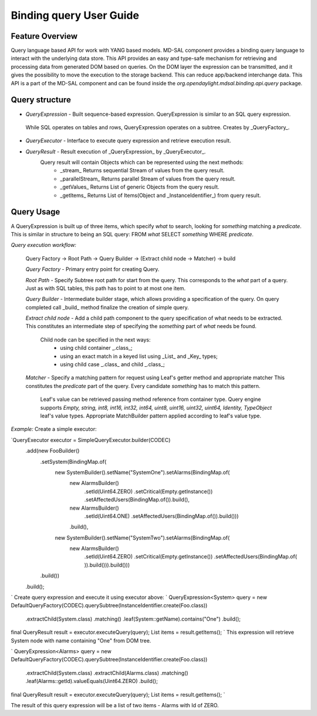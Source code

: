 ######
Binding query User Guide
######

Feature Overview
========
Query language based API for work with YANG based models.
MD-SAL component provides a binding query language to interact with the underlying data store.
This API provides an easy and type-safe mechanism for retrieving and processing data from generated DOM based on queries.
On the DOM layer the expression can be transmitted, and it gives the possibility to move the execution to
the storage backend. This can reduce app/backend interchange data.
This API is a part of the MD-SAL component and can be found inside the `org.opendaylight.mdsal.binding.api.query` package.

Query structure
========

* *QueryExpression* - Built sequence-based expression. QueryExpression is similar to an SQL query expression.
 While SQL operates on tables and rows, QueryExpression operates on a subtree. Creates by _QueryFactory_.

* *QueryExecutor* - Interface to execute query expression and retrieve execution result.

* *QueryResult* - Result execution of _QueryExpression_ by _QueryExecutor_.
    Query result will contain Objects which can be represented using the next methods:
        - _stream_  Returns sequential Stream of values from the query result.
        - _parallelStream_ Returns parallel Stream of values from the query result.
        - _getValues_ Returns List of generic Objects from the query result.
        - _getItems_ Returns List of Items(Object and _InstanceIdentifier_) from query result.

Query Usage
========
A QueryExpression is built up of three items, which specify *what* to search, looking for *something* matching
a *predicate*. This is similar in structure to being an SQL query:
FROM *what* SELECT *something* WHERE *predicate*.

*Query execution workflow:*

    Query Factory -> Root Path -> Query Builder -> (Extract child node -> Matcher) -> build

    *Query Factory* - Primary entry point for creating Query.

    *Root Path* - Specify Subtree root path for start from the query. This corresponds to the *what* part of a query.
    Just as with SQL tables, this path has to point to at most one item.

    *Query Builder* - Intermediate builder stage, which allows providing a specification of the query. On query completed
    call _build_ method finalize the creation of simple query.

    *Extract child node* - Add a child path component to the query specification of what needs to be extracted.
    This constitutes an intermediate step of specifying the *something* part of *what* needs be found.
        Child node can be specified in the next ways:
            - using child container _.class_;
            - using an exact match in a keyed list using _List_ and _Key_ types;
            - using child case _.class_ and child _.class_;

    *Matcher* - Specify a matching pattern for request using Leaf's getter method and appropriate matcher
    This constitutes the *predicate* part of the query. Every candidate *something* has to match this pattern.
        Leaf's value can be retrieved passing method reference from container type.
        Query engine supports `Empty, string, int8, int16, int32, int64, uint8, uint16, uint32, uint64, Identity,
        TypeObject` leaf's value types. Appropriate MatchBuilder pattern applied according to leaf's value type.

*Example:*
Create a simple executor:

`QueryExecutor executor = SimpleQueryExecutor.builder(CODEC)
    .add(new FooBuilder()
        .setSystem(BindingMap.of(
            new SystemBuilder().setName("SystemOne").setAlarms(BindingMap.of(
                new AlarmsBuilder()
                    .setId(Uint64.ZERO)
                    .setCritical(Empty.getInstance())
                    .setAffectedUsers(BindingMap.of()).build(),
                new AlarmsBuilder()
                    .setId(Uint64.ONE)
                    .setAffectedUsers(BindingMap.of()).build()))
                .build(),
            new SystemBuilder().setName("SystemTwo").setAlarms(BindingMap.of(
                new AlarmsBuilder()
                    .setId(Uint64.ZERO)
                    .setCritical(Empty.getInstance())
                    .setAffectedUsers(BindingMap.of(
                    )).build())).build()))
        .build())
    .build();
`
Create query expression and execute it using executor above:
`
QueryExpression<System> query = new DefaultQueryFactory(CODEC).querySubtree(InstanceIdentifier.create(Foo.class))
    .extractChild(System.class)
    .matching()
    .leaf(System::getName).contains("One")
    .build();
final QueryResult result = executor.executeQuery(query);
List items = result.getItems();
`
This expression will retrieve System node with name containing "One" from DOM tree.

`
QueryExpression<Alarms> query = new DefaultQueryFactory(CODEC).querySubtree(InstanceIdentifier.create(Foo.class))
    .extractChild(System.class)
    .extractChild(Alarms.class)
    .matching()
    .leaf(Alarms::getId).valueEquals(Uint64.ZERO)
    .build();
final QueryResult result = executor.executeQuery(query);
List items = result.getItems();
`

The result of this query expression will be a list of two items - Alarms with Id of ZERO.

